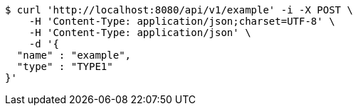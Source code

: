 [source,bash]
----
$ curl 'http://localhost:8080/api/v1/example' -i -X POST \
    -H 'Content-Type: application/json;charset=UTF-8' \
    -H 'Content-Type: application/json' \
    -d '{
  "name" : "example",
  "type" : "TYPE1"
}'
----